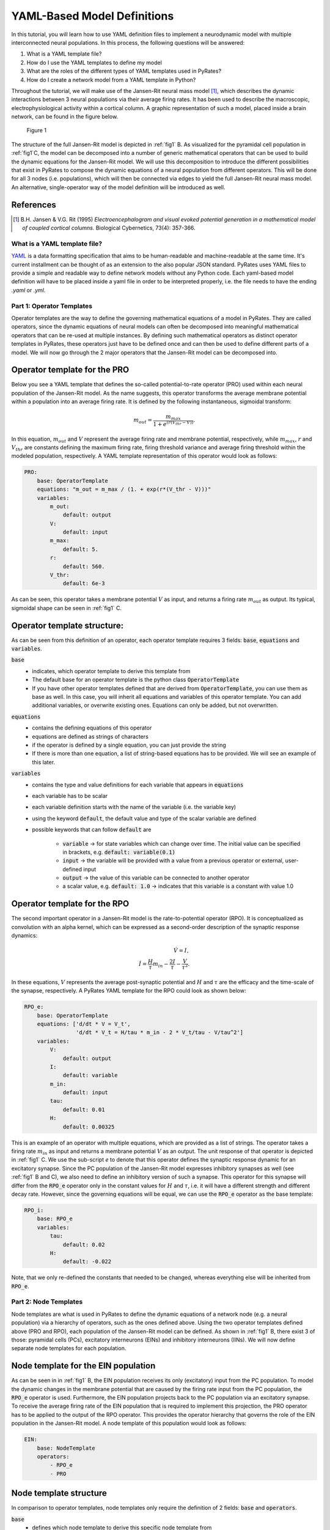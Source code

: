 .. only:: html

    .. note::
        :class: sphx-glr-download-link-note

        Click :ref:`here <sphx_glr_download_auto_def_yaml_definitions.py>`     to download the full example code
    .. rst-class:: sphx-glr-example-title

    .. _sphx_glr_auto_def_yaml_definitions.py:


YAML-Based Model Definitions
============================

In this tutorial, you will learn how to use YAML definition files to implement a neurodynamic model with multiple
interconnected neural populations. In this process, the following questions will be answered:

1. What is a YAML template file?
2. How do I use the YAML templates to define my model
3. What are the roles of the different types of YAML templates used in PyRates?
4. How do I create a network model from a YAML template in Python?

Throughout the tutorial, we will make use of the Jansen-Rit neural mass model [1]_, which describes the dynamic
interactions between 3 neural populations via their average firing rates. It has been used to describe the macroscopic,
electrophysiological activity within a cortical column. A graphic representation of such a model, placed inside a brain
network, can be found in the figure below.

.. _fig1:

.. figure:: ../../../model_definition/images/pyrates_model.png
   :width: 700

   Figure 1

The structure of the full Jansen-Rit model is depicted in :ref:`fig1` B. As visualized for the pyramidal cell
population in :ref:`fig1`C, the model can be decomposed into a number of generic mathematical operators that can be
used to build the dynamic equations for the Jansen-Rit model. We will use this decomposition to introduce the different
possibilities that exist in PyRates to compose the dynamic equations of a neural population from different operators.
This will be done for all 3 nodes (i.e. populations), which will then be connected via edges to yield the full
Jansen-Rit neural mass model. An alternative, single-operator way of the model definition will be introduced as well.

References
^^^^^^^^^^

.. [1] B.H. Jansen & V.G. Rit (1995) *Electroencephalogram and visual evoked potential generation in a mathematical
       model of coupled cortical columns.* Biological Cybernetics, 73(4): 357-366.

What is a YAML template file?
-----------------------------

`YAML <https://yaml.org/spec/1.2/spec.html>`_ is a data formatting specification that aims to be human-readable
and machine-readable at the same time. It's current installment can be thought of as an extension to the also popular
JSON standard. PyRates uses YAML files to provide a simple and readable way to define network models without any
Python code. Each yaml-based model definition will have to be placed inside a yaml file in order to be interpreted
properly, i.e. the file needs to have the ending *.yaml* or *.yml*.

Part 1: Operator Templates
--------------------------

Operator templates are the way to define the governing mathematical equations of a model in PyRates.
They are called operators, since the dynamic equations of neural models can often be decomposed into meaningful
mathematical operators that can be re-used at multiple instances. By defining such mathematical operators as distinct
operator templates in PyRates, these operators just have to be defined once and can then be used to define different
parts of a model. We will now go through the 2 major operators that the Jansen-Rit model can be decomposed into.

Operator template for the PRO
^^^^^^^^^^^^^^^^^^^^^^^^^^^^^

Below you see a YAML template that defines the so-called potential-to-rate operator (PRO) used within each neural
population of the Jansen-Rit model. As the name suggests, this operator transforms the average membrane potential
within a population into an average firing rate. It is defined by the following instantaneous, sigmoidal transform:

.. math::

      m_{out} = \frac{m_{max}}{1 + e^{(r (V_{thr} - V))}}.

In this equation, :math:`m_{out}` and :math:`V` represent the average firing rate and membrane potential,
respectively, while :math:`m_{max}`, :math:`r` and :math:`V_{thr}` are constants defining the maximum firing rate,
firing threshold variance and average firing threshold within the modeled population, respectively.
A YAML template representation of this operator would look as follows:

.. code-block:: yaml

      PRO:
          base: OperatorTemplate
          equations: "m_out = m_max / (1. + exp(r*(V_thr - V)))"
          variables:
              m_out:
                  default: output
              V:
                  default: input
              m_max:
                  default: 5.
              r:
                  default: 560.
              V_thr:
                  default: 6e-3

As can be seen, this operator takes a membrane potential :math:`V` as input, and returns a firing rate
:math:`m_{out}` as output. Its typical, sigmoidal shape can be seen in :ref:`fig1` C.

Operator template structure:
^^^^^^^^^^^^^^^^^^^^^^^^^^^^

As can be seen from this definition of an operator, each operator template requires 3 fields:
:code:`base`, :code:`equations` and :code:`variables`.

:code:`base`
  - indicates, which operator template to derive this template from
  - The default base for an operator template is the python class :code:`OperatorTemplate`
  - If you have other operator templates defined that are derived from :code:`OperatorTemplate`, you can use them as
    base as well. In this case, you will inherit all equations and variables of this operator template. You can add
    additional variables, or overwrite existing ones. Equations can only be added, but not overwritten.

:code:`equations`
  - contains the defining equations of this operator
  - equations are defined as strings of characters
  - if the operator is defined by a single equation, you can just provide the string
  - If there is more than one equation, a list of string-based equations has to be provided. We will see an example of
    this later.

:code:`variables`
  - contains the type and value definitions for each variable that appears in :code:`equations`
  - each variable has to be scalar
  - each variable definition starts with the name of the variable (i.e. the variable key)
  - using the keyword :code:`default`, the default value and type of the scalar variable are defined
  - possible keywords that can follow :code:`default` are

      * :code:`variable` -> for state variables which can change over time. The initial value can be specified in
        brackets, e.g. :code:`default: variable(0.1)`
      * :code:`input` -> the variable will be provided with a value from a previous operator or external,
        user-defined input
      * :code:`output` -> the value of this variable can be connected to another operator
      * a scalar value, e.g. :code:`default: 1.0` -> indicates that this variable is a constant with value 1.0


Operator template for the RPO
^^^^^^^^^^^^^^^^^^^^^^^^^^^^^

The second important operator in a Jansen-Rit model is the rate-to-potential operator (RPO). It is conceptualized
as convolution with an alpha kernel, which can be expressed as a second-order description of the synaptic response
dynamics:

.. math::
      \dot V = I, \\
      \dot I = \frac{H}{\tau} m_{in} - \frac{2 I}{\tau} - \frac{V}{\tau^2}.

In these equations, :math:`V` represents the average post-synaptic potential and :math:`H` and :math:`\tau` are the
efficacy and the time-scale of the synapse, respectively.
A PyRates YAML template for the RPO could look as shown below:

.. code-block:: yaml

      RPO_e:
          base: OperatorTemplate
          equations: ['d/dt * V = V_t',
                      'd/dt * V_t = H/tau * m_in - 2 * V_t/tau - V/tau^2']
          variables:
              V:
                  default: output
              I:
                  default: variable
              m_in:
                  default: input
              tau:
                  default: 0.01
              H:
                  default: 0.00325

This is an example of an operator with multiple equations, which are provided as a list of strings. The operator takes
a firing rate :math:`m_{in}` as input and returns a membrane potential :math:`V` as an output. The unit response of
that operator is depicted in :ref:`fig1` C. We use the sub-script *e* to denote that this operator defines the
synaptic response dynamic for an excitatory synapse. Since the PC population of the Jansen-Rit model expresses
inhibitory synapses as well (see :ref:`fig1` B and C), we also need to define an inhibitory version of such a
synapse. This operator for this synapse will differ from the :code:`RPO_e` operator only in the constant values for
:math:`H` and :math:`\tau`, i.e. it will have a different strength and different decay rate. However, since the
governing equations will be equal, we can use the :code:`RPO_e` operator as the base template:

.. code-block:: yaml

      RPO_i:
          base: RPO_e
          variables:
              tau:
                  default: 0.02
              H:
                  default: -0.022

Note, that we only re-defined the constants that needed to be changed, whereas everything else will be inherited from
:code:`RPO_e`.

Part 2: Node Templates
----------------------

Node templates are what is used in PyRates to define the dynamic equations of a network node
(e.g. a neural population) via a hierarchy of operators, such as the ones defined above.
Using the two operator templates defined above (PRO and RPO), each population of the Jansen-Rit model can be defined.
As shown in :ref:`fig1` B, there exist 3 of those: pyramidal cells (PCs), excitatory interneurons (EINs) and
inhibitory interneurons (IINs). We will now define separate node templates for each population.

Node template for the EIN population
^^^^^^^^^^^^^^^^^^^^^^^^^^^^^^^^^^^^

As can be seen in in :ref:`fig1` B, the EIN population receives its only (excitatory) input from the PC population.
To model the dynamic changes in the membrane potential that are caused by the firing rate input from the PC
population, the :code:`RPO_e` operator is used. Furthermore, the EIN population projects back to the PC population
via an excitatory synapse. To receive the average firing rate of the EIN population that is required to implement this
projection, the PRO operator has to be applied to the output of the RPO operator. This provides the operator hierarchy
that governs the role of the EIN population in the Jansen-Rit model. A node template of this population would look as
follows:

.. code-block:: yaml

      EIN:
          base: NodeTemplate
          operators:
              - RPO_e
              - PRO

Node template structure
^^^^^^^^^^^^^^^^^^^^^^^

In comparison to operator templates, node templates only require the definition of 2 fields:
:code:`base` and :code:`operators`.

:code:`base`
  - defines which node template to derive this specific node template from
  - The default base for a node template is the python class :code:`NodeTemplate`
  - If you have other node templates defined that are derived from :code:`NodeTemplate`, you can use them as base as
    well. In this case, you will inherit all operators of this template. You can add additional
    operators, but not overwrite existing ones.

:code:`operators`
  - contains a list of names of previously defined operators
  - each list entry starts with a :code:`-` on a new line
  - operator hierarchies are automatically derived from the :code:`input` and :code:`output` variables of each
    operator
  - thus, the sequence in which the operators are placed inside the node template does not matter
  - however, circular dependencies between the operator inputs and outputs should be prevented (PyRates throws an
    error if such circularities are detected)
  - thus, an output variable on one operator, that should connect to the input variable of another operator, needs to
    have the same name as this input variable

Node template for the IIN population
^^^^^^^^^^^^^^^^^^^^^^^^^^^^^^^^^^^^

As can be seen in :ref:`fig1` B, the IIN population shows an identical connectivity to the PC population as the EIN
population. Thus, it expresses an identical operator structure. The only difference between EIN and IIN population is
how their projections back to the PC population affect the PC membrane potential, which is excitatory and inhibitory,
respectively. Hence, we will define the IIN population template as follows:

.. code-block:: yaml

      EIN:
          base: NodeTemplate
          operators:
              - RPO_e
              - PRO

Node template for the PC population
^^^^^^^^^^^^^^^^^^^^^^^^^^^^^^^^^^^

Now, the center piece of the Jansen-Rit model is the PC population, which receives input from both the EIN and the IIN
population. Their synapses have opposing influences on its membrane potential (note the different signs of the
synaptic efficacies :math:`H` used for the :code:`RPO_e` and :code:`RPO_i` operator definitions) and need to be
implemented via two separate operators that govern the synaptic dynamics of the EIN to PC and IIN to PC projections.
Otherwise, the structure of the PC population is the same as that of the EIN and IIN population:

.. code-block:: yaml

      PC:
          base: NodeTemplate
          operators:
              - RPO_e
              - RPO_i
              - PRO

Since both the :code:`RPO_e` and the :code:`RPO_i` operator express an output variable :math:`V` and the :code:`PRO`
operator requires :math:`V` as an input, PyRates will detect that there are multiple outputs mapping to a single
input variable. In such a case, a sum will be calculated over all output variables first, which is then provided as
input variable to the respective operator. In this specific example, the input :math:`m_{in}` of the PRO operator on
the PC population will be calculated as :math:`m_{in} = V_e + V_i` where :math:`V_e` and :math:`V_i` refer to the
output variables of the :code:`RPO_e` and :code:`RPO_i` operators, respectively.

Part 3: Edge Templates
----------------------

Edge templates allow to define the dynamic equations for projections between nodes. For example, they could be used to
model axonal delay distributions via a convolution with a delay distribution function. For this purpose, PyRates
provides the :code:`EdgeTemplate` base template. It follows exactly the same structure as a
:code:`NodeTemplate`, i.e. it is defined via a :code:`base` and a colletion of :code:`operators`. Since the Jansen-Rit
model uses very simple, linear projection operations (see the coupling operator *CO* in :ref:`fig1` D), no edge
templates are required for this model. A detailed tutorial for how to implement different forms of edge operations
such as delays, convolutions etc., will be provided by the *edge definitions* example in this gallery.

Part 4: Circuit Templates
-------------------------

A circuit template is what is used in PyRates to combine a set of nodes and edges to a full network model.

A circuit template for the Jansen-Rit model
^^^^^^^^^^^^^^^^^^^^^^^^^^^^^^^^^^^^^^^^^^^

In the case of the Jansen-Rit model, this translates to connecting the PC, EIN and IIN populations via simple, linear
edges that can be set up within the :code:`CircuitTemplate` as follows:

.. code-block:: yaml

      JRC:
          base: CircuitTemplate
          nodes:
              EIN: EIN
              IIN: IIN
              PC: PC
          edges:
              - [PC/PRO/m_out, IIN/RPO_e/m_in, null, {weight: 33.75}]
              - [PC/PRO/m_out, EIN/RPO_e/m_in, null, {weight: 135.}]
              - [EIN/PRO/m_out, PC/RPO_e/m_in, null, {weight: 108.}]
              - [IIN/PRO/m_out, PC/RPO_i/m_in, null, {weight: 33.75}]

This concludes the YAML-based definition of the Jansen-Rit model in PyRates.

Circuit template structure
^^^^^^^^^^^^^^^^^^^^^^^^^^

A circuit template requires the definition of 3 fields: :code:`base`, :code:`nodes` and :code:`edges`.

:code:`base`
  - defines which circuit template to derive this specific circuit template from
  - The default base for a circuit template is the python class :code:`CircuitTemplate`
  - If you have other circuit templates defined that are derived from :code:`CircuitTemplate`, you can use them as
     base as well. In this case, you will inherit all nodes and edges of this template. You can add additional
     nodes and edges and overwrite existing nodes, but not edges.

:code:`nodes`
  - lists all nodes that this circuit is composed of
  - each node definition starts in a new line, with the name that is given to the node within the circuit, followed
    by the name of the node template that should be used (:code:`name_within_circuit: name_of_node_template`)

:code:`edges`
  - if no edges exist in circuit, this field can be skipped
  - else, edges are defined by lists with four entries:

      1. The source variable (`PC/PRO/m_out` refers to variable `m_out` in operator `PRO` of node `PC`)
      2. The target variable
      3. An edge template with additional operators (here, `null` means that no particular edge template is used).
      4. A dictionary of variables and values that are specific to this edge.

  - more complex syntax can be used within the four entries to define more complex edges. A tutorial on how to use
    these will be provided by the *edge definitions* example in this gallery.


.. rst-class:: sphx-glr-timing

   **Total running time of the script:** ( 0 minutes  0.000 seconds)


.. _sphx_glr_download_auto_def_yaml_definitions.py:


.. only :: html

 .. container:: sphx-glr-footer
    :class: sphx-glr-footer-example



  .. container:: sphx-glr-download sphx-glr-download-python

     :download:`Download Python source code: yaml_definitions.py <yaml_definitions.py>`



  .. container:: sphx-glr-download sphx-glr-download-jupyter

     :download:`Download Jupyter notebook: yaml_definitions.ipynb <yaml_definitions.ipynb>`


.. only:: html

 .. rst-class:: sphx-glr-signature

    `Gallery generated by Sphinx-Gallery <https://sphinx-gallery.github.io>`_
